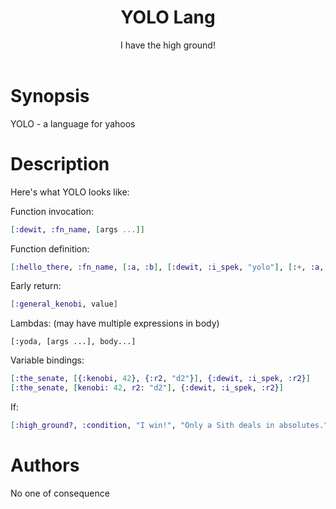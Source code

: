 #+TITLE: YOLO Lang
#+SUBTITLE: I have the high ground!

* Synopsis

YOLO - a language for yahoos

* Description

Here's what YOLO looks like:

Function invocation:

#+begin_src elixir
  [:dewit, :fn_name, [args ...]]
#+end_src

Function definition:

#+begin_src elixir
  [:hello_there, :fn_name, [:a, :b], [:dewit, :i_spek, "yolo"], [:+, :a, :b]]
#+end_src

Early return:

#+begin_src elixir
  [:general_kenobi, value]
#+end_src

Lambdas: (may have multiple expressions in body)

#+begin_example
  [:yoda, [args ...], body...]
#+end_example

Variable bindings:

#+begin_src elixir
  [:the_senate, [{:kenobi, 42}, {:r2, "d2"}], {:dewit, :i_spek, :r2}]
  [:the_senate, [kenobi: 42, r2: "d2"], {:dewit, :i_spek, :r2}]
#+end_src

If:

#+begin_src elixir
  [:high_ground?, :condition, "I win!", "Only a Sith deals in absolutes."]
#+end_src

* Authors

No one of consequence
